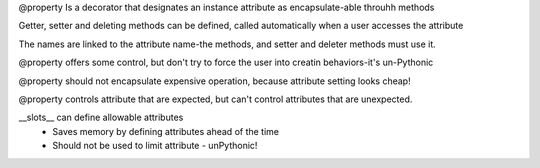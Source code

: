 @property
Is a decorator that designates an instance attribute as encapsulate-able throuhh methods

Getter, setter and deleting methods can be defined, called automatically when a user accesses the attribute

The names are linked to the attribute name-the methods, and setter and deleter methods must use it.

@property offers some control, but don't try to force the user into creatin behaviors-it's un-Pythonic

@property should not encapsulate expensive operation, because attribute setting looks cheap!

@property controls attribute that are expected, but can't control attributes that are unexpected.

__slots__ can define allowable attributes
 - Saves memory by defining attributes ahead of the time
 - Should not be used to limit attribute - unPythonic!